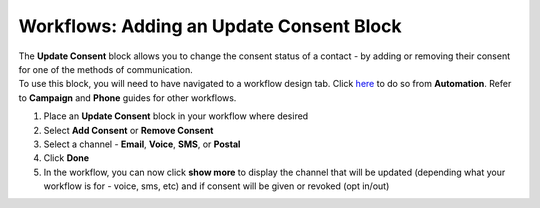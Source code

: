 Workflows: Adding an Update Consent Block
=========================================

| The **Update Consent** block allows you to change the consent status of a contact - by adding or removing their consent for one of the methods of communication.
| To use this block, you will need to have navigated to a workflow design tab. Click `here </users/automation/guides/workflows/design_a_workflow.html>`_ to do so from **Automation**. Refer to **Campaign** and **Phone** guides for other workflows.

#. Place an **Update Consent** block in your workflow where desired
#. Select **Add Consent** or **Remove Consent**
#. Select a channel - **Email**, **Voice**, **SMS**, or **Postal**
#. Click **Done**
#. In the workflow, you can now click **show more** to display the channel that will be updated (depending what your workflow is for - voice, sms, etc) and if consent will be given or revoked (opt in/out)
